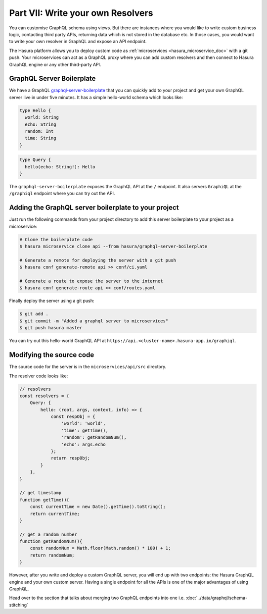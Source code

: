 Part VII: Write your own Resolvers
==================================

You can customise GraphQL schema using views. But there are instances where you would like to write custom business logic, contacting third party APIs, returning data which is not stored in the database etc. In those cases, you would want to write your own resolver in GraphQL and expose an API endpoint.

The Hasura platform allows you to deploy custom code as :ref:`microservices <hasura_microservice_doc>` with a git push. Your microservices can act as a GraphQL proxy where you can add custom resolvers and then connect to Hasura GraphQL engine or any other third-party API.

GraphQL Server Boilerplate
--------------------------

We have a GraphQL `graphql-server-boilerplate <https://hasura.io/hub/projects/hasura/graphql-server-boilerplate>`_ that you can quickly add to your project and get your own GraphQL server live in under five minutes. It has a simple hello-world schema which looks like:

.. code-block:: graphql

    type Hello {
      world: String
      echo: String
      random: Int
      time: String
    }

.. code-block:: graphql

    type Query {
      hello(echo: String!): Hello
    }

The ``graphql-server-boilerplate`` exposes the GraphQL API at the ``/`` endpoint. It also servers ``GraphiQL`` at the ``/graphiql`` endpoint where you can try out the API.

Adding the GraphQL server boilerplate to your project
-----------------------------------------------------

Just run the following commands from your project directory to add this server boilerplate to your project as a microservice:

.. code-block:: bash

    # Clone the boilerplate code
    $ hasura microservice clone api --from hasura/graphql-server-boilerplate

    # Generate a remote for deploying the server with a git push
    $ hasura conf generate-remote api >> conf/ci.yaml

    # Generate a route to expose the server to the internet
    $ hasura conf generate-route api >> conf/routes.yaml

Finally deploy the server using a git push:

.. code-block:: bash

    $ git add .
    $ git commit -m "Added a graphql server to microservices"
    $ git push hasura master

You can try out this hello-world GraphQL API at ``https://api.<cluster-name>.hasura-app.io/graphiql``.

Modifying the source code
-------------------------

The source code for the server is in the ``microservices/api/src`` directory.

The resolver code looks like:

.. code-block:: javascript

    // resolvers
    const resolvers = {
        Query: {
            hello: (root, args, context, info) => {
                const respObj = {
                    'world': 'world',
                    'time': getTime(),
                    'random': getRandomNum(),
                    'echo': args.echo
                };
                return respObj;
            }
        },
    }

    // get timestamp
    function getTime(){
        const currentTime = new Date().getTime().toString();
        return currentTime;
    }

    // get a random number
    function getRandomNum(){
        const randomNum = Math.floor(Math.random() * 100) + 1;
        return randomNum;
    }

However, after you write and deploy a custom GraphQL server, you will end up with two endpoints: the Hasura GraphQL engine and your own custom server. Having a single endpoint for all the APIs is one of the major advantages of using GraphQL. 

Head over to the section that talks about merging two GraphQL endpoints into one i.e. :doc:`../data/graphql/schema-stitching`
